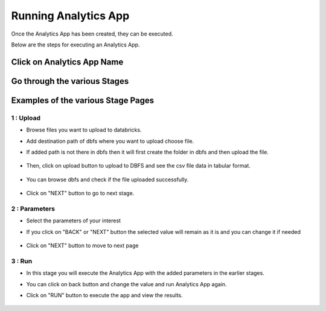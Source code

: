 Running Analytics App
=====================

Once the Analytics App has been created, they can be executed.

Below are the steps for executing an Analytics App.

Click on Analytics App Name
-------------------------

  .. figure:: ../_assets/web-app/view-app.PNG
        :alt: web-app
        :width: 60%

Go through the various Stages
----------------------------

  .. figure:: ../_assets/web-app/view-app1.PNG
        :alt: web-app
        :width: 60%



Examples of the various Stage Pages
-------

1 : Upload 
++++++++++

- Browse files you want to upload to databricks.

- Add destination path of dbfs where you want to upload choose file.

- If added path is not there in dbfs then it will first create the folder in dbfs and then upload the file.

  .. figure:: ../_assets/web-app/upload-file-1.PNG
        :alt: web-app
        :width: 60%

- Then, click on upload button to upload to DBFS and see the csv file data in tabular format.

  .. figure:: ../_assets/web-app/upload-file-2.PNG
          :alt: web-app
          :width: 60%

- You can browse dbfs and check if the file uploaded successfully.

  .. figure:: ../_assets/web-app/upload-file-3.PNG
          :alt: web-app
          :width: 60%


- Click on "NEXT" button to go to next stage.

2 : Parameters 
++++++++++

- Select the parameters of your interest

- If you click on "BACK" or "NEXT" button the selected value will remain as it is and you can change it if needed

  .. figure:: ../_assets/web-app/parameters-1.PNG
          :alt: web-app
          :width: 60%


- Click on "NEXT" button to move to next page

3 : Run 
++++++++++

- In this stage you will execute the Analytics App with the added parameters in the earlier stages.

- You can click on back button and change the value and run Analytics App again.

- Click on "RUN" button to execute the app and view the results.

  .. figure:: ../_assets/web-app/run.PNG
          :alt: web-app
          :width: 60%




